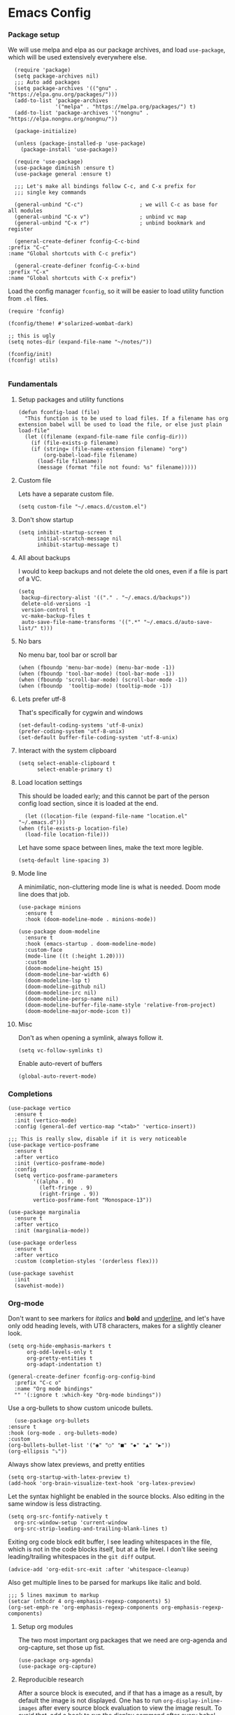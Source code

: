 #+STARTUP: overview
#+header-args: :tangle yes :noweb yes

* Emacs Config
*** Package setup
    We will use melpa and elpa as our package archives, and load
    =use-package=, which will be used extensively everywhere else.

    #+begin_src elisp
      (require 'package)
      (setq package-archives nil)
      ;;; Auto add packages
      (setq package-archives '(("gnu" . "https://elpa.gnu.org/packages/")))
      (add-to-list 'package-archives
                   '("melpa" . "https://melpa.org/packages/") t)
      (add-to-list 'package-archives '("nongnu" . "https://elpa.nongnu.org/nongnu/"))

      (package-initialize)

      (unless (package-installed-p 'use-package)
        (package-install 'use-package))

      (require 'use-package)
      (use-package diminish :ensure t)
      (use-package general :ensure t)

      ;;; Let's make all bindings follow C-c, and C-x prefix for
      ;;; single key commands

      (general-unbind "C-c")                  ; we will C-c as base for all modules
      (general-unbind "C-x v")                ; unbind vc map
      (general-unbind "C-x r")                ; unbind bookmark and register

      (general-create-definer fconfig-C-c-bind
	:prefix "C-c"
	:name "Global shortcuts with C-c prefix")

      (general-create-definer fconfig-C-x-bind
	:prefix "C-x"
	:name "Global shortcuts with C-x prefix")
    #+end_src

    Load the config manager =fconfig=, so it will be easier to load utility
    function from =.el= files.

    #+begin_src elisp
      (require 'fconfig)

      (fconfig/theme! #'solarized-wombat-dark)

      ;; this is ugly
      (setq notes-dir (expand-file-name "~/notes/"))

      (fconfig/init)
      (fconfig! utils)

    #+end_src
*** Fundamentals
***** Setup packages and utility functions
      #+begin_src elisp
	(defun fconfig-load (file)
	  "This function is to be used to load files. If a filename has org
	extension babel will be used to load the file, or else just plain load-file"
	  (let ((filename (expand-file-name file config-dir)))
	    (if (file-exists-p filename)
		(if (string= (file-name-extension filename) "org")
		    (org-babel-load-file filename)
		  (load-file filename))
	      (message (format "file not found: %s" filename)))))
      #+end_src
***** Custom file
      Lets have a separate custom file.

      #+begin_src elisp
      (setq custom-file "~/.emacs.d/custom.el")
      #+end_src

***** Don't show startup
      #+begin_src elisp
	(setq inhibit-startup-screen t
	      initial-scratch-message nil
	      inhibit-startup-message t)
      #+end_src
***** All about backups
      I would to keep backups and not delete the old ones, even if a file is part
      of a VC.

      #+begin_src elisp
	(setq
	 backup-directory-alist '(("." . "~/.emacs.d/backups"))
	 delete-old-versions -1
	 version-control t
	 vc-make-backup-files t
	 auto-save-file-name-transforms '((".*" "~/.emacs.d/auto-save-list/" t)))
      #+end_src

***** No bars
      No menu bar, tool bar or scroll bar

      #+begin_src elisp
	(when (fboundp 'menu-bar-mode) (menu-bar-mode -1))
	(when (fboundp 'tool-bar-mode) (tool-bar-mode -1))
	(when (fboundp 'scroll-bar-mode) (scroll-bar-mode -1))
	(when (fboundp  'tooltip-mode) (tooltip-mode -1))
      #+end_src

***** Lets prefer utf-8
      That's specifically for cygwin and windows

      #+begin_src elisp
	(set-default-coding-systems 'utf-8-unix)
	(prefer-coding-system 'utf-8-unix)
	(set-default buffer-file-coding-system 'utf-8-unix)
      #+end_src

***** Interact with the system clipboard
      #+begin_src elisp
	(setq select-enable-clipboard t
	      select-enable-primary t)
      #+end_src

***** Load location settings
      This should be loaded early; and this cannot be part of the person config
      load section, since it is loaded at the end.

      #+begin_src elisp
       (let ((location-file (expand-file-name "location.el" "~/.emacs.d")))
	 (when (file-exists-p location-file)
	   (load-file location-file)))
       #+end_src


      Let have some space between lines, make the text more legible.

      #+begin_src elisp
	(setq-default line-spacing 3)
      #+end_src

***** Mode line
      A minimilatic, non-cluttering mode line is what is needed. Doom mode line
      does that job.

      #+begin_src elisp
	(use-package minions
	  :ensure t
	  :hook (doom-modeline-mode . minions-mode))

	(use-package doom-modeline
	  :ensure t
	  :hook (emacs-startup . doom-modeline-mode)
	  :custom-face
	  (mode-line ((t (:height 1.20))))
	  :custom
	  (doom-modeline-height 15)
	  (doom-modeline-bar-width 6)
	  (doom-modeline-lsp t)
	  (doom-modeline-github nil)
	  (doom-modeline-irc nil)
	  (doom-modeline-persp-name nil)
	  (doom-modeline-buffer-file-name-style 'relative-from-project)
	  (doom-modeline-major-mode-icon t))
      #+end_src

***** Misc
      Don't as when opening a symlink, always follow it.

      #+begin_src elisp
	(setq vc-follow-symlinks t)
      #+end_src

      Enable auto-revert of buffers
      #+begin_src elisp
	(global-auto-revert-mode)
      #+end_src

*** Completions
    #+begin_src elisp
      (use-package vertico
        :ensure t
        :init (vertico-mode)
        :config (general-def vertico-map "<tab>" 'vertico-insert))

      ;;; This is really slow, disable if it is very noticeable
      (use-package vertico-posframe
        :ensure t
        :after vertico
        :init (vertico-posframe-mode)
        :config
        (setq vertico-posframe-parameters
              '((alpha . 0)
                (left-fringe . 9)
                (right-fringe . 9))
              vertico-posframe-font "Monospace-13"))

      (use-package marginalia
        :ensure t
        :after vertico
        :init (marginalia-mode))

      (use-package orderless
        :ensure t
        :after vertico
        :custom (completion-styles '(orderless flex)))

      (use-package savehist
        :init
        (savehist-mode))
    #+end_src

*** Org-mode
    Don't want to see markers for /italics/ and *bold* and _underline_, and let's have
    only odd heading levels, with UT8 characters, makes for a slightly cleaner look.
    #+begin_src elisp
      (setq org-hide-emphasis-markers t
            org-odd-levels-only t
            org-pretty-entities t
            org-adapt-indentation t)

      (general-create-definer fconfig-org-config-bind
        :prefix "C-c o"
        :name "Org mode bindings"
        "" '(:ignore t :which-key "Org-mode bindings"))
    #+end_src

    Use a org-bullets to show custom unicode bullets.
    #+begin_src elisp
      (use-package org-bullets
	:ensure t
	:hook (org-mode . org-bullets-mode)
	:custom
	(org-bullets-bullet-list '("◉" "○" "■" "◆" "▲" "▶"))
	(org-ellipsis "⤵"))
    #+end_src

    Always show latex previews, and pretty entities

    #+begin_src elisp
      (setq org-startup-with-latex-preview t)
      (add-hook 'org-brain-visualize-text-hook 'org-latex-preview)
    #+end_src

    Let the syntax highlight be enabled in the source blocks. Also editing in
    the same window is less distracting.

    #+begin_src elisp
      (setq org-src-fontify-natively t
	    org-src-window-setup 'current-window
	    org-src-strip-leading-and-trailing-blank-lines t)
    #+end_src

    Exiting org code block edit buffer, I see leading whitespaces in the file,
    which is not in the code blocks itself, but at a file level. I don't like
    seeing leading/trailing whitespaces in the ~git diff~ output.

    #+begin_src elisp
      (advice-add 'org-edit-src-exit :after 'whitespace-cleanup)
    #+end_src

    Also get multiple lines to be parsed for markups like italic and bold.

    #+begin_src elisp
      ;;; 5 lines maximum to markup
      (setcar (nthcdr 4 org-emphasis-regexp-components) 5)
      (org-set-emph-re 'org-emphasis-regexp-components org-emphasis-regexp-components)
    #+end_src

***** Setup org modules
      The two most important org packages that we need are org-agenda
      and org-capture, set those up fist.

      #+begin_src elisp
	(use-package org-agenda)
	(use-package org-capture)
      #+end_src

***** Reproducible research
      After a source block is executed, and if that has a image as a result, by
      default the image is not displayed. One has to run
      ~org-display-inline-images~ after every source block evaluation to view the
      image result. To avoid that, add a hook to run the display command after
      every babel execution.

      #+begin_src elisp
	(eval-after-load 'org
	  (add-hook 'org-babel-after-execute-hook 'org-redisplay-inline-images))
      #+end_src
***** Presentation using org-mode
      The slides for a presentation are usually generated from org file, through
      beamer and $\LaTeX$. Instead of doing that, =org-present= combined with
      =hide-mode-line= gives a nice interface to show slides directly from emacs.

      #+begin_src elisp
	(use-package hide-mode-line
	  :ensure t)

	(use-package org-present
	  :ensure t
	  :config
	  (add-hook 'org-present-mode-hook
		    (lambda ()
		      (setq-local face-remapping-alist '((default (:height 1.5) variable-pitch)
					     (header-line (:height 4.5) variable-pitch)
					     (org-code (:height 1.5) org-code)
					     (org-verbatim (:height 1.5) org-verbatim)
					     (org-block (:height 1.20) org-block)
					     (org-block-begin-line (:height 0.7) org-block)))
		      (org-display-inline-images)
		      (org-present-hide-cursor)
		      (hide-mode-line-mode 1)))

	  (add-hook 'org-present-mode-quit-hook
		    (lambda ()
		      (setq-local face-remapping-alist '((default variable-pitch default)))
		      (org-remove-inline-images)
		      (org-present-show-cursor)
		      (org-present-small)
		      (hide-mode-line-mode -1))))
      #+end_src

      Sometimes presentation using ~reveal.js~ does make an impact
      #+begin_src elisp
        (use-package ox-reveal)
      #+end_src

***** Note taking
******* org-roam
	#+begin_src elisp
          ;; Everything related to note taking, currently org-roam
          (general-create-definer fconfig-notes-bind
            :prefix "C-c n"
            :name "Notes actions"
              "" '(:ignore t :which-key "Notes options"))

          (use-package websocket
            :after org-roam)

          (use-package org-roam
            :ensure t
            :init
            (setq org-roam-v2-ack t)
            (setq org-roam-directory "~/notes/org/roam")
            :custom
            (setq org-roam-completion-everywhere t)
            :config
            (use-package org-roam-protocol)
            (org-roam-setup)
            (defun org-roam-node-insert-immediate (arg &rest args)
              (interactive "P")
              (let ((args (cons arg args))
                    (org-roam-capture-templates (list (append (car org-roam-capture-templates)
                                                              '(:immediate-finish t)))))
                (apply #'org-roam-node-insert args))))


          (fconfig-notes-bind
            "l" 'org-roam-buffer-toggle
            "f" 'org-roam-node-find
            "d" 'org-roam-dailies-find-date
            "C" 'org-roam-capture
            "T" 'org-roam-dailies-capture-today
            "R" 'org-roam-dailies-capture-tomorrow
            "Y" 'org-roam-dailies-capture-yesterday
            "t" 'org-roam-dailies-find-today
            "r" 'org-roam-dailies-find-tomorrow
            "y" 'org-roam-dailies-find-yesterday
            "g" 'org-roam-graph
            "u" 'org-roam-ui-mode
            "i" 'org-roam-node-insert
            "I" 'org-roam-node-insert-immediate
            "o i" 'org-id-get-create)

           (general-def org-mode-map "C-M-i" 'completion-at-point)

          (use-package org-roam-ui
            :load-path "~/.emacs.d/site-lisp/org-roam-ui"
            :after org-roam
            :config
            (setq org-roam-ui-sync-theme t
                  org-roam-ui-follow t
                  org-roam-ui-update-on-save t
                  org-roam-ui-open-on-start t))

          ;;; https://github.com/org-roam/org-roam/issues/1934#issuecomment-979735048
          (defun my/preview-fetcher ()
            (let* ((elem (org-element-context))
                   (parent (org-element-property :parent elem)))
              ;; TODO: alt handling for non-paragraph elements
              (string-trim-right (buffer-substring-no-properties
                                  (org-element-property :begin parent)
                                  (org-element-property :end parent)))))

          (setq org-roam-preview-function #'my/preview-fetcher)
	#+end_src
******* deft
	#+begin_src elisp
          ;;; From https://github.com/jrblevin/deft/issues/75#issuecomment-905031872
          (defun cm/deft-parse-title (file contents)
            "Parse the given FILE and CONTENTS and determine the title.
            If `deft-use-filename-as-title' is nil, the title is taken to
            be the first non-empty line of the FILE.  Else the base name of the FILE is
            used as title."
            (let ((begin (string-match "^#\\+[tT][iI][tT][lL][eE]: .*$" contents)))
              (if begin
                  (string-trim (substring contents begin (match-end 0)) "#\\+[tT][iI][tT][lL][eE]: *" "[\n\t ]+")
                (deft-base-filename file))))

          (use-package deft
            :bind ("<f8>" . deft)
            :commands (deft)
            :config (progn
                      (setq deft-directory "~/.deft"
                                  deft-recursive t
                                  deft-strip-summary-regexp ":PROPERTIES:\n\\(.+\n\\)+:END:\n"
                                  deft-default-extension "org"
                                  deft-strip-summary-regexp
                (concat "\\("
                        "[\n\t]" ;; blank
                        "\\|^#\\+[[:alpha:]_]+:.*$" ;; org-mode metadata
                        "\\|^:PROPERTIES:\n\\(.+\n\\)+:END:\n"
                        "\\)"))
                      (advice-add 'deft-parse-title :override #'cm/deft-parse-title)
                      ))

          (general-def [f8] 'deft)
          (general-def :keymaps 'deft-mode-map
            "g"   'deft-refresh
            "C-s" 'deft-filter
            "C-n" 'next-line
            "n" 'next-line
            "p"   'previous-line
            "C-D" 'deft-delete-file
            "C-R" 'deft-rename-file
            "a"   'deft-new-file
            "A"   'deft-new-file-named
            "D"   'deft-delete-file
            "q"   'kill-current-buffer)
	#+end_src

        #+RESULTS:

***** Agenda

      Add agenda files
      #+begin_src elisp :results none
        (add-to-list 'org-agenda-files (concat org-directory "/todo.org"))
        (add-to-list 'org-agenda-files (concat org-directory "/work.org"))
        ;;; Breaks and other misc activities will be here, only for clocking
        (add-to-list 'org-agenda-files (concat org-directory "/journal.org"))
      #+end_src

      Setup category icons
      #+begin_src elisp "results none
        (use-package all-the-icons
          :ensure t)

        (setq org-agenda-category-icon-alist
              `(("Work" ,(list (all-the-icons-material "work" :face 'all-the-icons-blue)) nil nil :ascent center)
                ("Personal" ,(list (all-the-icons-material "person" :face 'all-the-icons-purple)) nil nil :ascent center)
                ("Kernel" ,(list (all-the-icons-octicon "terminal" :face 'all-the-icons-cyan)) nil nil :ascent center)
                ("Learning" ,(list (all-the-icons-material "book" :face 'all-the-icons-silver)) nil nil :ascent center)
                ("Language" ,(list (all-the-icons-material "language" :face 'all-the-icons-green)) nil nil :ascent center)
                ("Default" ,(list (all-the-icons-material "alarm_off" :face 'all-the-icons-dsilver)) nil nil :ascent center)
                ("Sun" ,(list (all-the-icons-material "wb_sunny" :face 'all-the-icons-yellow)) nil nil :ascent center)
                ("Diary" ,(list (all-the-icons-material "date_range")) nil nil :ascent center)
                ("Moon" ,(list (all-the-icons-faicon "moon-o" :face 'all-the-icons-silver)) nil nil :ascent center)
                ("Books" ,(list (all-the-icons-material "library_books" :face 'all-the-icons-silver)) nil nil :ascent center)
                ("Technical" ,(list (all-the-icons-material "code" :face 'all-the-icons-silver)) nil nil :ascent center)
                ("Meeting" ,(list (all-the-icons-material "group" :face 'all-the-icons-silver)) nil nil :ascent center)
                ("Bug" ,(list (all-the-icons-octicon "bug" :face 'all-the-icons-red)) nil nil :ascent center)
                ("Project" ,(list (all-the-icons-octicon "diff" :face 'all-the-icons-green)) nil nil :ascent center)
                ))
      #+end_src

      #+RESULTS:
      | Work      | () | nil | nil | :ascent | center |
      | Personal  | () | nil | nil | :ascent | center |
      | Kernel    | () | nil | nil | :ascent | center |
      | Learning  | () | nil | nil | :ascent | center |
      | Language  | () | nil | nil | :ascent | center |
      | Default   | () | nil | nil | :ascent | center |
      | Sun       | () | nil | nil | :ascent | center |
      | Diary     | () | nil | nil | :ascent | center |
      | Moon      | () | nil | nil | :ascent | center |
      | Books     | () | nil | nil | :ascent | center |
      | Technical | () | nil | nil | :ascent | center |
      | Meeting   | () | nil | nil | :ascent | center |
      | Bug       | () | nil | nil | :ascent | center |
      | Project   | () | nil | nil | :ascent | center |

***** Keybindings
      #+begin_src elisp
        (fconfig-org-config-bind
          "I" 'punch-in
          "O" 'punch-out
          "l" 'clock-in-last-task
          "c" 'org-capture
          "a" 'org-agenda
          "l" 'org-store-link
          "t" 'org-todo-list
          "b" 'org-brain-goto
          "v" 'org-brain-visualize
          "o" 'org-occur-in-agenda-files
          "s" 'org-search-view
          "r" 'org-refile
          "m" 'org-timer-set-timer
          "p" 'org-present)
      #+end_src
*** Mail
    Notmuch mail setup

    #+begin_src elisp
      (use-package notmuch
	:ensure t
	:config
	(setq notmuch-show-logo nil
	      notmuch-column-control 1.0
	      notmuch-mua-compose-in 'new-frame)

	;; Load all the defuns which will be used later
	(fconfig! mail))
    #+end_src

    Consult and notmuch hello. The saved searches for notmuch-hello are defined in
    personal config file.

    #+begin_src elisp
      (use-package consult-notmuch
        :ensure t
        :after (consult notmuch)
        :commands consult-notmuch)

         ;;; from http://www.coli.uni-saarland.de/~slemaguer/emacs/main.html
      (use-package notmuch-hello
        :commands (notmuch notmuch-hello)
        :config

        (setq notmuch-hello-thousands-separator "," ;; Add a thousand separator
              notmuch-column-control 1.0)           ;; don't display columns
        (general-def notmuch-hello-mode-map "h" 'consult-notmuch)

        (add-hook 'notmuch-hello-refresh-hook
                  (lambda ()
                    (whitespace-mode -1)))
        ;; We add items later in reverse order with (add-to-list ...):
        (setq notmuch-hello-sections '())
        (add-to-list 'notmuch-hello-sections 'fconfig/notmuch-hello-insert-recent-searches)
        (add-to-list 'notmuch-hello-sections 'notmuch-hello-insert-search)
        (add-to-list 'notmuch-hello-sections 'fconfig/notmuch-hello-insert-searches))
    #+end_src

    Let's autoload =mail-hist= and and =sendmail=

    #+begin_src elisp
      (autoload 'mail-hist-forward-header "mail-hist")
      (autoload 'mail-text-start          "sendmail")
    #+end_src

    I use msmtp to send mail, and use a script which will queue mails when unable
    to send. I lost the source where I copied the script from.

    #+begin_src elisp
      (setq sendmail-program "~/bin/msmtpQ"
	    message-sendmail-f-is-evil nil
	    message-interactive t
	    message-send-mail-function 'message-send-mail-with-sendmail
	    notmuch-fcc-dirs nil
	    mail-envelope-from 'header
	    message-sendmail-envelope-from 'header
	    message-signature nil
	    message-kill-buffer-on-exit t
	    message-mail-alias-type 'ecomplete
	    message-auto-save-directory nil)
    #+end_src

***** Email Workflow
      Use org to store links from notmuch, and setup a capture template for mails.

      - Follow up :: Capture the mail link and insert a deadline entry
      - Read later :: capture template similar to 'Follow up' but without a
	deadline.

      #+begin_src elisp
	(use-package ol-notmuch)
	(setq org-capture-templates nil)
	(setq org-capture-templates
	      (append
	       '(("M" "Mail")
		 ("Mf" "Follow up" entry
		  (file+headline "TODO" "Mail")
		  ;; Default deadline of three days, so it shows in our agenda and we
		  ;; don't miss it.
		  "* TODO %a :@mail:
		DEADLINE: %(org-insert-time-stamp (org-read-date nil t \"+2d\"))\n\n %i\n"
		  :immediate-finish t)
		 ("Mr" "Read later" entry
		  (file+headline "TODO" "Mail")
		  "* TODO %a :@mail:\n\n %i\n" :immediate-finish t))
	       org-capture-templates))

	(defun ss/mail-follow-up()
	  "Capture mail to org mode."
	  (interactive)
	  (org-store-link nil)
	  (org-capture nil "Mf"))

	(defun ss/mail-read-later()
	  "Capture mail to org mode."
	  (interactive)
	  (org-store-link nil)
	  (org-capture nil "Mr"))
      #+end_src

***** Keybindings
      Keybindings for deleting, toggling states and flagging.

      All bindings in the search mode map
      #+begin_src elisp
	(general-def notmuch-search-mode-map "!" 'fconfig/notmuch-toggle-flagged)
	(general-def notmuch-search-mode-map "#" 'fconfig/notmuch-toggle-unread)
	(general-def notmuch-search-mode-map "<C-tab>" 'notmuch-tree-from-search-current-query)
	(general-def notmuch-search-mode-map "<down>" 'next-line)
	(general-def notmuch-search-mode-map "<tab>" 'notmuch-tree-from-search-thread)
	(general-def notmuch-search-mode-map "<up>" 'previous-line)
	(general-def notmuch-search-mode-map "d" 'fconfig/notmuch-delete-thread)
	(general-def notmuch-search-mode-map "]" 'ss/mail-read-later)
	(general-def notmuch-search-mode-map "," 'ss/mail-follow-up)
      #+end_src

      Bindings in the show mode map
      #+begin_src elisp
	(general-def notmuch-show-mode-map "!" 'fconfig/notmuch-toggle-flagged)
	(general-def notmuch-show-mode-map "#" 'fconfig/notmuch-toggle-unread)
	(general-def notmuch-show-mode-map "<down>" 'next-line)
	(general-def notmuch-show-mode-map "<left>" 'backward-char)
	(general-def notmuch-show-mode-map "<right>" 'forward-char)
	(general-def notmuch-show-mode-map "<up>" 'previous-line)
	(general-def notmuch-show-mode-map "D" 'fconfig/notmuch-delete-thread)
	(general-def notmuch-show-mode-map "\C-c\C-o" 'browse-url-at-point)
	(general-def notmuch-show-mode-map "b" 'fconfig/notmuch-bounce-message)
	(general-def notmuch-show-mode-map "d" 'fconfig/notmuch-delete-message)
	(general-def notmuch-show-mode-map "," 'ss/mail-follow-up)
	(general-def notmuch-show-mode-map "]" 'ss/mail-read-later)
	(general-def notmuch-show-mode-map "X"
	  '(lambda ()
	     (interactive)
	     (fconfig/notmuch-export-patch (notmuch-show-get-message-id)
					   (notmuch-show-get-prop :headers))))
      #+end_src

      Bindings in the tree mode (threaded view)

      #+begin_src elisp
	(general-def notmuch-tree-mode-map "!" 'fconfig/notmuch-toggle-flagged)
	(general-def notmuch-tree-mode-map "#" 'fconfig/notmuch-toggle-unread)
	(general-def notmuch-tree-mode-map "<down>" 'next-line)
	(general-def notmuch-tree-mode-map "<up>" 'previous-line)
	(general-def notmuch-tree-mode-map "d" 'fconfig/notmuch-delete-message)
	(general-def notmuch-tree-mode-map "X" '(lambda () (interactive) (notmuch-tree-thread-mapcar 'fconfig/notmuch-tree-get-patch)))
      #+end_src

      Bindings to show patch in diff mode

      #+begin_src elisp
	(general-def notmuch-show-part-map "d" 'fconfig/notmuch-show-view-as-patch)
      #+end_src

*** Programming
***** Compilation
      Always scroll to the first error

      #+begin_src elisp
	(setq compilation-scroll-output 'first-error)
      #+end_src

      Show compilation buffer in colors
      #+begin_src elisp
        (use-package xterm-color
          :init
          (setq compilation-environment '("TERM=xterm-256color"))
          (defun my/advice-compilation-filter (f proc string)
            (funcall f proc (xterm-color-filter string)))
          (advice-add 'compilation-filter :around #'my/advice-compilation-filter))
      #+end_src

***** Scheme
      Let us use ~guile~ which is the default in fedora distributions. The default
      guile is old, and ~geiser~ is not happy with it.

      #+begin_src elisp
	(use-package geiser-guile
	  :config
	  (setq geiser-defauslt-implementation 'guile
		geiser-guile-binary "guile2.2"))
      #+end_src
***** LSP
      #+begin_src elisp
        (setq read-process-output-max fconfig/1MB)

        (use-package lsp-mode
          :diminish
          :commands (lsp lsp-deferred)
          :hook ((c-mode rust-mode go-mode) . lsp-deferred)
          :bind (:map prog-mode-map
                      ("M-g r" . lsp-rename))
          :config
          (setq lsp-file-watch-threshold nil
                lsp-idle-delay 0.5)

          (add-hook 'lsp-mode-hook #'lsp-enable-which-key-integration))

        (use-package consult-lsp
          :ensure t
          :after lsp-mode)

        (use-package lsp-ui
          :hook (lsp-mode . lsp-ui-mode)
          :after lsp-mode)

        (use-package lsp-ui-doc
          :after lsp-ui
          :config
          (setq lsp-ui-doc-include-signature t
                lsp-ui-doc-delay 1.5
                lsp-ui-sideline-delay 1.5))

        (use-package company-capf
          :requires company
          :after lsp-mode
          :config
          (push 'company-capf company-backends)
          (setq company-minimum-prefix-length 1
              company-idle-delay 0.0)
          )

        (general-def lsp-mode-map [remap xref-find-apropos] #'consult-lsp-symbols)
      #+end_src
***** Misc
      Add a keybinding for recompile
      #+begin_src elisp
        (general-def "C-c RET" 'recompile)
      #+end_src
*** Shell
    Setup completion in eshell

    #+begin_src elisp
      ;; (use-package bash-completion
      ;;   :init (bash-completion-setup)
      ;;   (add-hook 'shell-dynamic-complete-functions
      ;;             'bash-completion-dynamic-complete))
    #+end_src
*** Version Control
    Magit
    #+begin_src elisp
      (use-package magit
        :ensure t
        :defer t
        :diminish
        :commands magit-get-top-dir
        :config
        (progn
          (setq magit-commit-signoff t)))

      (use-package git-commit
        :ensure t
        :defer t)

      (use-package git-timemachine :ensure t :defer 3)

      (use-package gist :defer 3)

      (general-create-definer fconfig-vc-bind
        :prefix "C-c v"
        :name "Version control"
        "" '(:ignore t :which-key "Version control"))
    #+end_src
    Lets show the change history while browsing the file
    #+begin_src elisp
      (use-package blamer
        :ensure t
        :defer 20
        :custom
        (blamer-idle-time 0.3)
        (blamer-min-offset 70)
        :custom-face
        (blamer-face ((t :foreground "#7a88cf"
                          :background nil
                          :height 90
                          :italic t))))
    #+end_src
***** Keybindings
      #+begin_src elisp
        (fconfig-vc-bind
          "d" 'magit-diff-buffer-file
          "D" 'magit-diff-dwim
          "C-d" 'magit-diff-staged
          "F" 'magit-file-dispatch
          "M" 'magit-dispatch
          "l" 'magit-log-buffer-file
          "L" 'magit-log-all
          "b" 'magit-blame-addition
          "s" 'magit-status
          "t" 'git-timemachine-toggle
          "g" 'consult-git-grep
          "c" 'magit-branch-checkout
          "i" 'gist-region-or-buffer-private
          "I" 'gist-region-or-buffer
          "M-p" 'magit-pull-from-upstream
          "M-P" 'magit-pull
          "M-f" 'magit-fetch-from-upstream
          "M-F" 'magit-fetch-all
          "M-u" 'magit-push-current-to-upstream
          "M-U" 'magit-push-current
          "M-b" 'magit-rebase-branch
          "M-B" 'magit-rebase
          "M-r" 'magit-reset-worktree)
      #+end_src

*** Frame

*** Buffer
    To move through buffers, I used to use the ~cycle-buffer~ package. But I
    rarely use the ~cycle-buffer-permissive~ and ~cycle-buffer-backward-permissive~
    functions. So now moved to the builtin functions for cycling.
    #+begin_src elisp
      (general-def "<f11>" 'bs-cycle-previous)
      (general-def "<f12>" 'bs-cycle-next)
    #+end_src

    Show a line at the 80 character column, helps while coding.

    #+begin_src elisp
      (use-package fill-column-indicator
        :commands fci-mode)
    #+end_src

    Whitespace mode setup, show when there are trailing whitespaces in a line
    and also when there is space in empty lines.

    #+begin_src elisp
      ;;; Whitespace mode setup
      (use-package whitespace
        :diminish whitespace-mode
        :commands whitespace-mode
        :init
        (progn
          (setq whitespace-style '(face lines-tail trailing empty space-before-tab))))
    #+end_src

    Avoid window resizing and reuse windows when possible.

    #+begin_src elisp
      (setq display-buffer-base-action
            '((display-buffer-reuse-window
               display-buffer-reuse-mode-window
               display-buffer-same-window
               display-buffer-in-previous-window)
      ))

      ;;; https://www.gnu.org/software/emacs/manual/html_node/elisp/The-Zen-of-Buffer-Display.html
      (setq display-buffer-alist
            '(("\\*Help\\*"
               (display-buffer-reuse-window display-buffer-pop-up-frame)
               (reusable-frames . visible))
              (".*"
               (display-buffer-reuse-window display-buffer-pop-up-window)
               (inhibit-same-window . t)
               '((mode . (org-mode helpful-mode help-mode c-mode rust-mode go-mode)))
               (reusable-frames . visible))))

      (setq even-window-sizes nil)
    #+end_src

    A general key binding definer for buffer operations

    #+begin_src elisp
      ;; key bindings
      (general-create-definer fconfig-buffer-bind
        :name "Buffer related bindings"
        :prefix "C-c b"
        "" '(:ignore t :which-key "Buffer related"))

      (fconfig-buffer-bind
        "g" 'writegood-mode
        "w" 'whitespace-mode
        "l" 'recenter-top-bottom
        "p" 'reposition-window
        "s" 'flyspell-buffer
        "b" 'bury-buffer
        "r" 'revert-buffer
        "f" 'fci-mode)
    #+end_src

*** Blogging

***** Hugo
      #+begin_src elisp
        (use-package easy-hugo
          :init

          (setq easy-hugo-basedir "~/work/blog/")
          (setq easy-hugo-url "https://ssivaraj.gitlab-master-pages.nvidia.com/notes")
          (setq easy-hugo-postdir "content/posts")
          (setq easy-hugo-previewtime "300")
          :bind ("C-c b h" . easy-hugo))
      #+end_src

*** Appearance

    Will theme customisation till I integrate with the theme (=aanila=).

    #+begin_src elisp
      (custom-theme-set-faces
       'user
       '(org-block ((t (:inherit t))))
       '(org-meta-line ((t (:foreground "dim gray"))))
       '(org-block-end-line ((t (:foreground "gray20" :overline t :extend t))))
       '(org-block-begin-line ((t (:foreground "gray20" :underline t :extend t))))
       '(show-paren-match ((t (:foreground "light gray" :background "gray10" :extend t))))
       '(bookmark-face ((t (:foreground nil :background "DodgerBlue4")))))
    #+end_src

    Some transparency won't hurt

    #+begin_src elisp
      (defun toggle-transparency ()
	(interactive)
	(let ((alpha (frame-parameter nil 'alpha)))
	  (set-frame-parameter
	   nil 'alpha
	   (if (eql (cond ((numberp alpha) alpha)
			  ((numberp (cdr alpha)) (cdr alpha))
			  ;; Also handle undocumented (<active> <inactive>) form.
			  ((numberp (cadr alpha)) (cadr alpha)))
		    100)
	       '(85 . 50) '(100 . 100)))))

      (general-def "C-c f f" 'toggle-frame-fullscreen)
      (general-def "C-c f t" 'toggle-transparency)

      ;;; set transparency
      (set-frame-parameter (selected-frame) 'alpha '(90 . 90))
    #+end_src

    A function to display the ansi color sequences in log files.
    #+begin_src elisp
      (defun display-ansi-colors ()
	(interactive)
	(ansi-color-apply-on-region (point-min) (point-max)))
    #+end_src

*** Help
    #+begin_src elisp
      (global-set-key (kbd "C-h f") #'helpful-callable)
      (global-set-key (kbd "C-h v") #'helpful-variable)
      (global-set-key (kbd "C-h k") #'helpful-key)

    #+end_src
*** General Keybindings
    Enable use of arrows in read-mode

    #+begin_src elisp
      (general-def read-mode-map "<down>" 'next-line)
      (general-def read-mode-map "<up>" 'previous-line)

      ;;; switch between light and dark themes
      (general-def "C-c l t l" '(lambda()
                                  (interactive)
                                  (disable-theme 'solarized-wombat-dark)
                                  (load-theme 'solarized-selenized-white t)))

      (general-def "C-c l t d" '(lambda()
                                  (interactive)
                                  (disable-theme 'solarized-selenized-white)
                                  (load-theme 'solarized-wombat-dark t)))
      ;; searching and jumping
      (general-create-definer fconfig-search-bind
        :prefix "M-g"
        :name "Search and jump"
        "" '(:ignore t :which-key "Search and jump"))

      (fconfig-search-bind
        "o" 'consult-line
        "O" 'consult-line-multi
        "g" 'consult-goto-line
        "s" 'consult-ripgrep
        "SPC" 'ace-jump-mode
        "C-x SPC" 'ace-jump-mode-pop-mark
        "w" 'ace-window)

      ;; (when (featurep 'fconfig-mm)
      ;;   (fconfig-mm-bind
      ;;     "," #'spotify-previous
      ;;     "." #'spotify-next
      ;;     "<return>" #'spotify-playpause))

      ;;; setting this with general-def doesn't work!
      (global-set-key "\C-l" 'backward-kill-line)
      (general-def "C-x C-\\" 'save-buffers-kill-emacs)
      (general-def "C-x C-c" 'kill-this-buffer)
      (general-def "C-x C-b" 'ibuffer)
      (general-def "<S-f3>" 'match-paren)

      ;; remap C-a to `smarter-move-beginning-of-line'
      (general-def [remap move-beginning-of-line]
        'smarter-move-beginning-of-line)

      (general-def "M-o" 'ace-window)

      ;; type-break
      (general-def "M-S-<f10>" 'type-break-statistics)

      ;; notmuch
      (general-def "C-<f3>" 'notmuch)
      (general-def "C-<f4>" 'consult-notmuch)

      ;;; treemacs
      (general-def "C-c t t" 'treemacs)
      (general-def "C-c t s" 'treemacs-select-window)
      (general-def "C-c t e" 'lsp-treemacs-errors-list)
      (general-def "C-c t y" 'lsp-treemacs-symbols-toggle)
      (general-def "C-c t r" 'lsp-treemacs-references)
      (general-def "C-c t i" 'lsp-treemacs-implementations)
      (general-def "C-c t h c" 'lsp-treemacs-call-hierarchy)
      (general-def "C-c t h t" 'lsp-treemacs-type-hierarchy)

      (fconfig-C-c-bind
        "x s" 'shell
        "x r" 'projectile-run-async-shell-command-in-root
        "s" 'projectile-run-shell)

      (general-create-definer fconfig-bookmark-bind
        :prefix "C-c r"
        "" '(:ignore t :which-key "Bookmark and registers")
        :name "Bookmark and registers")

      (fconfig-bookmark-bind
        "B" 'bookmark-set
        "b" 'bookmark-set-no-overwrite
        "l" 'list-bookmarks
        "j" 'bookmark-jump
        "J" 'bookmark-jump-other-window
        "r" 'view-register
        "C-l" 'list-registers
        "d" 'register-describe-oneline
        "p" 'point-to-register
        "." 'jump-to-register
        "s" 'copy-to-register
        "i" 'insert-register
        "a" 'append-to-register
        "C-p" 'prepend-to-register
        "R" 'copy-rectangle-to-register
        "w" 'window-configuration-to-register
        "f" 'frame-configuration-to-register
        "n" 'number-to-register
        "+" 'increment-register
        "m" 'kmacro-to-register
        "C-s" 'bookmark-save)
    #+end_src

    Some keybindings for hideshow minor mode

    #+begin_src elisp
      (general-def "C-c h h" 'hs-toggle-hiding)

    #+end_src
*** Temporary
    The following is a paste of a exiting config file, from which I will slowly
    move everything to org files.

    #+begin_src elisp
      (let ((file-name-handler-alist nil))
        (fconfig! core)
        (fconfig! packages)
        (fconfig! org-config)
        (fconfig! solar)
        (fconfig! dashboard)
        (fconfig! progmode)
        (fconfig! mm)
        ;; (fconfig! finance)
        ;; (fconfig! speak)
        ;; (fconfig! devanagari)
      )

      (defun santosh/org-agenda-open ()
        (interactive)
        (if (get-buffer "*Org Agenda*")
            (progn
              (switch-to-buffer-other-frame "*Org Agenda*")
              (org-agenda-redo))
          (progn
            (let (
                  (org-agenda-window-setup 'only-window)
                  (org-frame (make-frame
                              '((no-other-frame . t)
                                (unsplittable . t)
                                (height . 30)
                                (buffer-list . '("*Org Agenda*"))
                                (minibuffer . nil)
                                (undecorated . t)))))
              (set-frame-font "monospace-9" t nil)
              (org-agenda nil "A")
              (org-agenda-goto-today)
              (set-window-dedicated-p (selected-window) t)
              (delete-other-windows)))))

      (global-map! "C-c o RET" 'santosh/org-agenda-open)

      (if (not (server-running-p))
          (server-start))

      (fconfig/finish)
    #+end_src

*** Load personal setup
    Load personal setup file, which can have personal information like email
    address, location etc, and load host specific setup file, which I only use
    for setting up font.

    #+begin_src elisp
      (org-babel-load-file (expand-file-name
			    (concat (user-login-name) ".org") "~/.emacs.d"))
      (org-babel-load-file (expand-file-name
			    (concat (system-name) ".org") "~/.emacs.d"))
      (load custom-file)
    #+end_src

